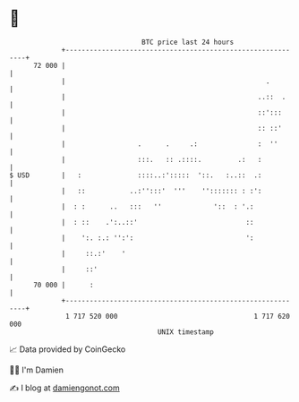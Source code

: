 * 👋

#+begin_example
                                    BTC price last 24 hours                    
                +------------------------------------------------------------+ 
         72 000 |                                                            | 
                |                                                  .         | 
                |                                                ..::  .     | 
                |                                                ::':::      | 
                |                                                :: ::'      | 
                |                  .      .     .:               :  ''       | 
                |                  :::.   :: .::::.         .:   :           | 
   $ USD        |   :              ::::..:':::::  '::.   :..::  .:           | 
                |   ::           ..:'':::'  '''    ''::::::: : :':           | 
                |  : :      ..   :::   ''             '::  : '.:             | 
                |  : ::    .':..::'                           ::             | 
                |    ':. :.: '':':                            ':             | 
                |     ::.:'    '                                             | 
                |     ::'                                                    | 
         70 000 |      :                                                     | 
                +------------------------------------------------------------+ 
                 1 717 520 000                                  1 717 620 000  
                                        UNIX timestamp                         
#+end_example
📈 Data provided by CoinGecko

🧑‍💻 I'm Damien

✍️ I blog at [[https://www.damiengonot.com][damiengonot.com]]
